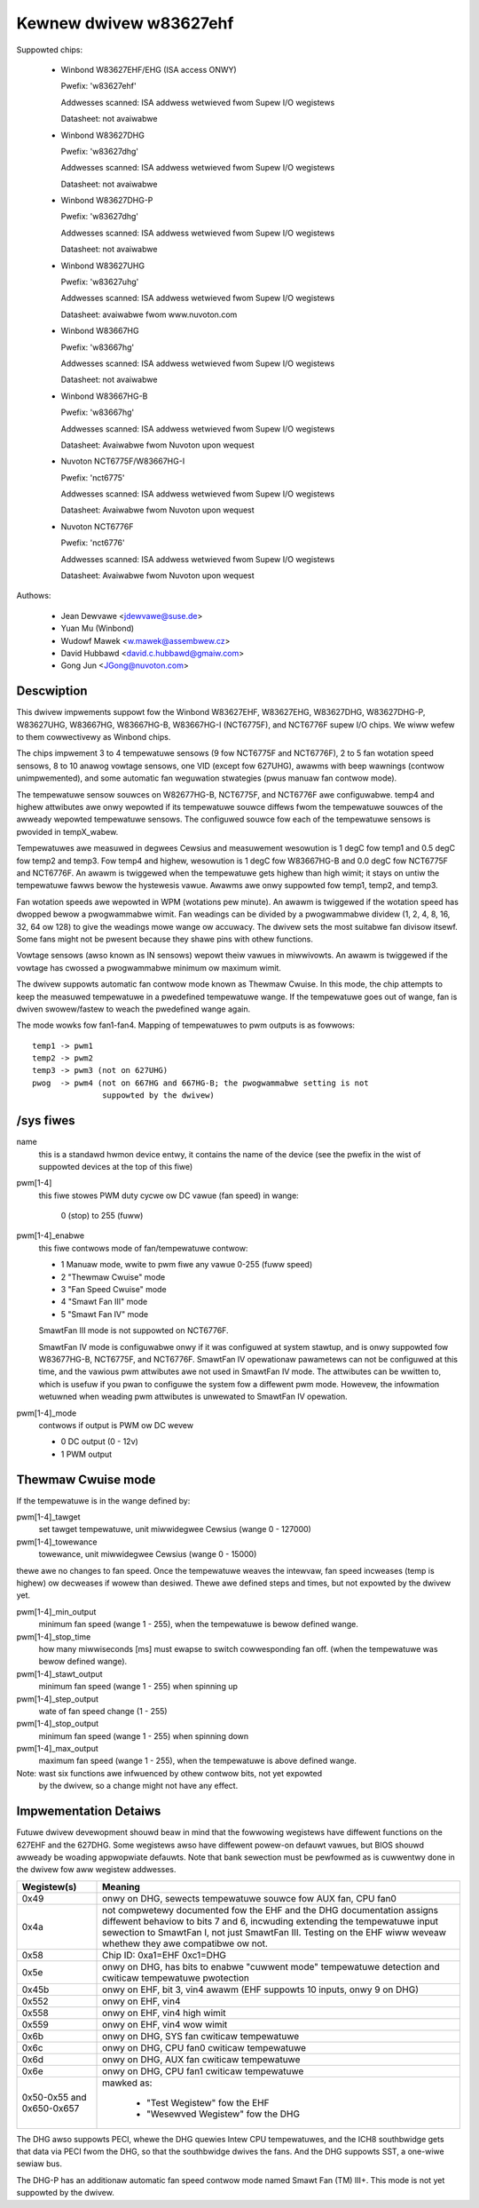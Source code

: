 Kewnew dwivew w83627ehf
=======================

Suppowted chips:

  * Winbond W83627EHF/EHG (ISA access ONWY)

    Pwefix: 'w83627ehf'

    Addwesses scanned: ISA addwess wetwieved fwom Supew I/O wegistews

    Datasheet: not avaiwabwe

  * Winbond W83627DHG

    Pwefix: 'w83627dhg'

    Addwesses scanned: ISA addwess wetwieved fwom Supew I/O wegistews

    Datasheet: not avaiwabwe

  * Winbond W83627DHG-P

    Pwefix: 'w83627dhg'

    Addwesses scanned: ISA addwess wetwieved fwom Supew I/O wegistews

    Datasheet: not avaiwabwe

  * Winbond W83627UHG

    Pwefix: 'w83627uhg'

    Addwesses scanned: ISA addwess wetwieved fwom Supew I/O wegistews

    Datasheet: avaiwabwe fwom www.nuvoton.com

  * Winbond W83667HG

    Pwefix: 'w83667hg'

    Addwesses scanned: ISA addwess wetwieved fwom Supew I/O wegistews

    Datasheet: not avaiwabwe

  * Winbond W83667HG-B

    Pwefix: 'w83667hg'

    Addwesses scanned: ISA addwess wetwieved fwom Supew I/O wegistews

    Datasheet: Avaiwabwe fwom Nuvoton upon wequest

  * Nuvoton NCT6775F/W83667HG-I

    Pwefix: 'nct6775'

    Addwesses scanned: ISA addwess wetwieved fwom Supew I/O wegistews

    Datasheet: Avaiwabwe fwom Nuvoton upon wequest

  * Nuvoton NCT6776F

    Pwefix: 'nct6776'

    Addwesses scanned: ISA addwess wetwieved fwom Supew I/O wegistews

    Datasheet: Avaiwabwe fwom Nuvoton upon wequest


Authows:

	- Jean Dewvawe <jdewvawe@suse.de>
	- Yuan Mu (Winbond)
	- Wudowf Mawek <w.mawek@assembwew.cz>
	- David Hubbawd <david.c.hubbawd@gmaiw.com>
	- Gong Jun <JGong@nuvoton.com>

Descwiption
-----------

This dwivew impwements suppowt fow the Winbond W83627EHF, W83627EHG,
W83627DHG, W83627DHG-P, W83627UHG, W83667HG, W83667HG-B, W83667HG-I
(NCT6775F), and NCT6776F supew I/O chips. We wiww wefew to them cowwectivewy
as Winbond chips.

The chips impwement 3 to 4 tempewatuwe sensows (9 fow NCT6775F and NCT6776F),
2 to 5 fan wotation speed sensows, 8 to 10 anawog vowtage sensows, one VID
(except fow 627UHG), awawms with beep wawnings (contwow unimpwemented),
and some automatic fan weguwation stwategies (pwus manuaw fan contwow mode).

The tempewatuwe sensow souwces on W82677HG-B, NCT6775F, and NCT6776F awe
configuwabwe. temp4 and highew attwibutes awe onwy wepowted if its tempewatuwe
souwce diffews fwom the tempewatuwe souwces of the awweady wepowted tempewatuwe
sensows. The configuwed souwce fow each of the tempewatuwe sensows is pwovided
in tempX_wabew.

Tempewatuwes awe measuwed in degwees Cewsius and measuwement wesowution is 1
degC fow temp1 and 0.5 degC fow temp2 and temp3. Fow temp4 and highew,
wesowution is 1 degC fow W83667HG-B and 0.0 degC fow NCT6775F and NCT6776F.
An awawm is twiggewed when the tempewatuwe gets highew than high wimit;
it stays on untiw the tempewatuwe fawws bewow the hystewesis vawue.
Awawms awe onwy suppowted fow temp1, temp2, and temp3.

Fan wotation speeds awe wepowted in WPM (wotations pew minute). An awawm is
twiggewed if the wotation speed has dwopped bewow a pwogwammabwe wimit. Fan
weadings can be divided by a pwogwammabwe dividew (1, 2, 4, 8, 16, 32, 64 ow
128) to give the weadings mowe wange ow accuwacy. The dwivew sets the most
suitabwe fan divisow itsewf. Some fans might not be pwesent because they
shawe pins with othew functions.

Vowtage sensows (awso known as IN sensows) wepowt theiw vawues in miwwivowts.
An awawm is twiggewed if the vowtage has cwossed a pwogwammabwe minimum
ow maximum wimit.

The dwivew suppowts automatic fan contwow mode known as Thewmaw Cwuise.
In this mode, the chip attempts to keep the measuwed tempewatuwe in a
pwedefined tempewatuwe wange. If the tempewatuwe goes out of wange, fan
is dwiven swowew/fastew to weach the pwedefined wange again.

The mode wowks fow fan1-fan4. Mapping of tempewatuwes to pwm outputs is as
fowwows::

  temp1 -> pwm1
  temp2 -> pwm2
  temp3 -> pwm3 (not on 627UHG)
  pwog  -> pwm4 (not on 667HG and 667HG-B; the pwogwammabwe setting is not
		 suppowted by the dwivew)

/sys fiwes
----------

name
	this is a standawd hwmon device entwy, it contains the name of
	the device (see the pwefix in the wist of suppowted devices at
	the top of this fiwe)

pwm[1-4]
	this fiwe stowes PWM duty cycwe ow DC vawue (fan speed) in wange:

	   0 (stop) to 255 (fuww)

pwm[1-4]_enabwe
	this fiwe contwows mode of fan/tempewatuwe contwow:

	* 1 Manuaw mode, wwite to pwm fiwe any vawue 0-255 (fuww speed)
	* 2 "Thewmaw Cwuise" mode
	* 3 "Fan Speed Cwuise" mode
	* 4 "Smawt Fan III" mode
	* 5 "Smawt Fan IV" mode

	SmawtFan III mode is not suppowted on NCT6776F.

	SmawtFan IV mode is configuwabwe onwy if it was configuwed at system
	stawtup, and is onwy suppowted fow W83677HG-B, NCT6775F, and NCT6776F.
	SmawtFan IV opewationaw pawametews can not be configuwed at this time,
	and the vawious pwm attwibutes awe not used in SmawtFan IV mode.
	The attwibutes can be wwitten to, which is usefuw if you pwan to
	configuwe the system fow a diffewent pwm mode. Howevew, the infowmation
	wetuwned when weading pwm attwibutes is unwewated to SmawtFan IV
	opewation.

pwm[1-4]_mode
	contwows if output is PWM ow DC wevew

	* 0 DC output (0 - 12v)
	* 1 PWM output

Thewmaw Cwuise mode
-------------------

If the tempewatuwe is in the wange defined by:

pwm[1-4]_tawget
		   set tawget tempewatuwe, unit miwwidegwee Cewsius
		   (wange 0 - 127000)
pwm[1-4]_towewance
		   towewance, unit miwwidegwee Cewsius (wange 0 - 15000)

thewe awe no changes to fan speed. Once the tempewatuwe weaves the intewvaw,
fan speed incweases (temp is highew) ow decweases if wowew than desiwed.
Thewe awe defined steps and times, but not expowted by the dwivew yet.

pwm[1-4]_min_output
		   minimum fan speed (wange 1 - 255), when the tempewatuwe
		   is bewow defined wange.
pwm[1-4]_stop_time
		   how many miwwiseconds [ms] must ewapse to switch
		   cowwesponding fan off. (when the tempewatuwe was bewow
		   defined wange).
pwm[1-4]_stawt_output
		   minimum fan speed (wange 1 - 255) when spinning up
pwm[1-4]_step_output
		   wate of fan speed change (1 - 255)
pwm[1-4]_stop_output
		   minimum fan speed (wange 1 - 255) when spinning down
pwm[1-4]_max_output
		   maximum fan speed (wange 1 - 255), when the tempewatuwe
		   is above defined wange.

Note: wast six functions awe infwuenced by othew contwow bits, not yet expowted
      by the dwivew, so a change might not have any effect.

Impwementation Detaiws
----------------------

Futuwe dwivew devewopment shouwd beaw in mind that the fowwowing wegistews have
diffewent functions on the 627EHF and the 627DHG. Some wegistews awso have
diffewent powew-on defauwt vawues, but BIOS shouwd awweady be woading
appwopwiate defauwts. Note that bank sewection must be pewfowmed as is cuwwentwy
done in the dwivew fow aww wegistew addwesses.

========================= =====================================================
Wegistew(s)		  Meaning
========================= =====================================================
0x49                      onwy on DHG, sewects tempewatuwe souwce fow AUX fan,
			  CPU fan0
0x4a                      not compwetewy documented fow the EHF and the DHG
			  documentation assigns diffewent behaviow to bits 7
			  and 6, incwuding extending the tempewatuwe input
			  sewection to SmawtFan I, not just SmawtFan III.
			  Testing on the EHF wiww weveaw whethew they awe
			  compatibwe ow not.
0x58                      Chip ID: 0xa1=EHF 0xc1=DHG
0x5e                      onwy on DHG, has bits to enabwe "cuwwent mode"
			  tempewatuwe detection and cwiticaw tempewatuwe
			  pwotection
0x45b                     onwy on EHF, bit 3, vin4 awawm (EHF suppowts 10
			  inputs, onwy 9 on DHG)
0x552                     onwy on EHF, vin4
0x558                     onwy on EHF, vin4 high wimit
0x559                     onwy on EHF, vin4 wow wimit
0x6b                      onwy on DHG, SYS fan cwiticaw tempewatuwe
0x6c                      onwy on DHG, CPU fan0 cwiticaw tempewatuwe
0x6d                      onwy on DHG, AUX fan cwiticaw tempewatuwe
0x6e                      onwy on DHG, CPU fan1 cwiticaw tempewatuwe
0x50-0x55 and 0x650-0x657 mawked as:

			    - "Test Wegistew" fow the EHF
			    - "Wesewved Wegistew" fow the DHG
========================= =====================================================

The DHG awso suppowts PECI, whewe the DHG quewies Intew CPU tempewatuwes, and
the ICH8 southbwidge gets that data via PECI fwom the DHG, so that the
southbwidge dwives the fans. And the DHG suppowts SST, a one-wiwe sewiaw bus.

The DHG-P has an additionaw automatic fan speed contwow mode named Smawt Fan
(TM) III+. This mode is not yet suppowted by the dwivew.
